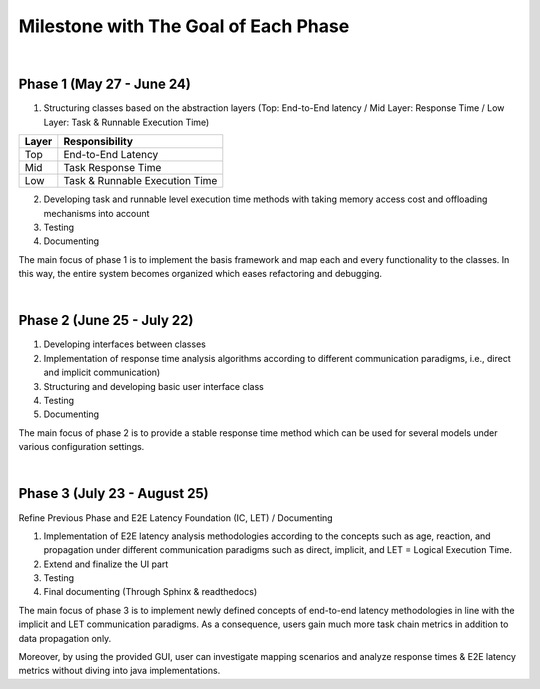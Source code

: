 **Milestone with The Goal of Each Phase**
=========================================

|

**Phase 1 (May 27 - June 24)**
------------------------------

1. Structuring classes based on the abstraction layers (Top: End-to-End latency / Mid Layer: Response Time / Low Layer: Task & Runnable Execution Time) 

=====   ==============================
Layer   Responsibility
=====   ==============================
Top		End-to-End Latency
Mid		Task Response Time
Low		Task & Runnable Execution Time
=====   ==============================

2. Developing task and runnable level execution time methods with taking memory access cost and offloading mechanisms into account

3. Testing

4. Documenting

The main focus of phase 1 is to implement the basis framework and map each and every functionality to the classes. 
In this way, the entire system becomes organized which eases refactoring and debugging.

|

**Phase 2 (June 25 - July 22)**
-------------------------------

1. Developing interfaces between classes

2. Implementation of response time analysis algorithms according to different communication paradigms, i.e., direct and implicit communication)

3. Structuring and developing basic user interface class

4. Testing

5. Documenting

The main focus of phase 2 is to provide a stable response time method which can be used for several models under various configuration settings.

|

**Phase 3 (July 23 - August 25)**
---------------------------------

Refine Previous Phase and E2E Latency Foundation (IC, LET) / Documenting

1. Implementation of E2E latency analysis methodologies according to the concepts such as age, reaction, and propagation under different communication paradigms such as direct, implicit, and LET = Logical Execution Time.

2. Extend and finalize the UI part

3. Testing

4. Final documenting (Through Sphinx & readthedocs)

The main focus of phase 3 is to implement newly defined concepts of end-to-end latency methodologies in line with the implicit and LET communication paradigms.
As a consequence, users gain much more task chain metrics in addition to data propagation only.

Moreover, by using the provided GUI, user can investigate mapping scenarios and analyze response times & E2E latency metrics without diving into java implementations.

